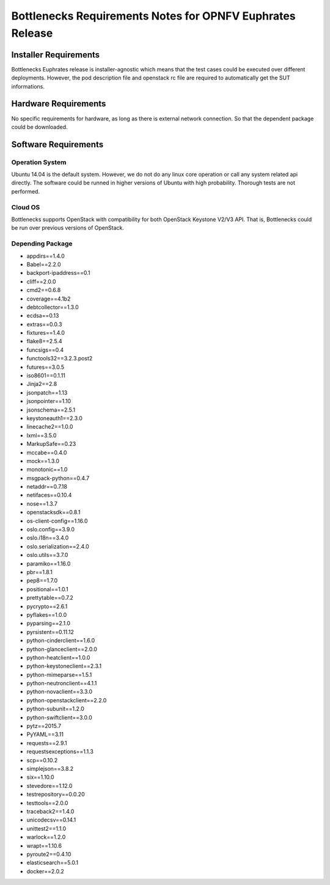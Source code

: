 .. This work is licensed under a Creative Commons Attribution 4.0 International License.
.. http://creativecommons.org/licenses/by/4.0
.. (c) Huawei Technologies Co.,Ltd and others.


**********************************************************
Bottlenecks Requirements Notes for OPNFV Euphrates Release
**********************************************************

======================
Installer Requirements
======================

Bottlenecks Euphrates release is installer-agnostic which means that the test cases could be executed over different deployments.
However, the pod description file and openstack rc file are required to automatically get the SUT informations.

=====================
Hardware Requirements
=====================

No specific requirements for hardware, as long as there is external network connection.
So that the dependent package could be downloaded.

=====================
Software Requirements
=====================

Operation System
----------------

Ubuntu 14.04 is the default system. However, we do not do any linux core operation or call any system related api directly. The software could be runned in higher versions of Ubuntu with high probability. Thorough tests are not performed.

Cloud OS
--------

Bottlenecks supports OpenStack with compatibility for both OpenStack Keystone V2/V3 API. That is, Bottlenecks could be run over previous versions of OpenStack.

Depending Package
-----------------

- appdirs==1.4.0
- Babel==2.2.0
- backport-ipaddress==0.1
- cliff==2.0.0
- cmd2==0.6.8
- coverage==4.1b2
- debtcollector==1.3.0
- ecdsa==0.13
- extras==0.0.3
- fixtures==1.4.0
- flake8==2.5.4
- funcsigs==0.4
- functools32==3.2.3.post2
- futures==3.0.5
- iso8601==0.1.11
- Jinja2==2.8
- jsonpatch==1.13
- jsonpointer==1.10
- jsonschema==2.5.1
- keystoneauth1==2.3.0
- linecache2==1.0.0
- lxml==3.5.0
- MarkupSafe==0.23
- mccabe==0.4.0
- mock==1.3.0
- monotonic==1.0
- msgpack-python==0.4.7
- netaddr==0.7.18
- netifaces==0.10.4
- nose==1.3.7
- openstacksdk==0.8.1
- os-client-config==1.16.0
- oslo.config==3.9.0
- oslo.i18n==3.4.0
- oslo.serialization==2.4.0
- oslo.utils==3.7.0
- paramiko==1.16.0
- pbr==1.8.1
- pep8==1.7.0
- positional==1.0.1
- prettytable==0.7.2
- pycrypto==2.6.1
- pyflakes==1.0.0
- pyparsing==2.1.0
- pyrsistent==0.11.12
- python-cinderclient==1.6.0
- python-glanceclient==2.0.0
- python-heatclient==1.0.0
- python-keystoneclient==2.3.1
- python-mimeparse==1.5.1
- python-neutronclient==4.1.1
- python-novaclient==3.3.0
- python-openstackclient==2.2.0
- python-subunit==1.2.0
- python-swiftclient==3.0.0
- pytz==2015.7
- PyYAML==3.11
- requests==2.9.1
- requestsexceptions==1.1.3
- scp==0.10.2
- simplejson==3.8.2
- six==1.10.0
- stevedore==1.12.0
- testrepository==0.0.20
- testtools==2.0.0
- traceback2==1.4.0
- unicodecsv==0.14.1
- unittest2==1.1.0
- warlock==1.2.0
- wrapt==1.10.6
- pyroute2==0.4.10
- elasticsearch==5.0.1
- docker==2.0.2

